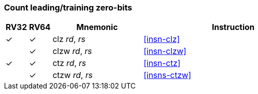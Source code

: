=== Count leading/training zero-bits

[%header,cols="^1,^1,4,8"]
|===
|RV32
|RV64
|Mnemonic
|Instruction

|&#10003;
|&#10003;
|clz _rd_, _rs_
|<<insn-clz>>

|
|&#10003;
|clzw _rd_, _rs_
|<<insn-clzw>>

|&#10003;
|&#10003;
|ctz _rd_, _rs_
|<<insn-ctz>>

|
|&#10003;
|ctzw _rd_, _rs_
|<<insns-ctzw>>
|===

